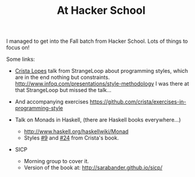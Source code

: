 # -*- mode: org; mode: auto-fill -*-
#+TITLE: At Hacker School

I managed to get into the Fall batch from Hacker School.
Lots of things to focus on!

Some links:

- [[https://twitter.com/cristalopes][Crista Lopes]] talk from StrangeLoop about programming styles, which
  are in the end nothing but constraints.
  [[http://www.infoq.com/presentations/style-methodology]]
  I was there at that StrangeLoop but missed the talk...

- And accompanying exercises
  <https://github.com/crista/exercises-in-programming-style>

- Talk on Monads in Haskell, (there are Haskell books everywhere...)
  + <http://www.haskell.org/haskellwiki/Monad>
  + Styles [[https://github.com/crista/exercises-in-programming-style/tree/master/09-the-one][#9]] and [[https://github.com/crista/exercises-in-programming-style/tree/master/24-quarantine][#24]] from Crista's book.

- SICP
  + Morning group to cover it.
  + Version of the book at: [[http://sarabander.github.io/sicp/]]

